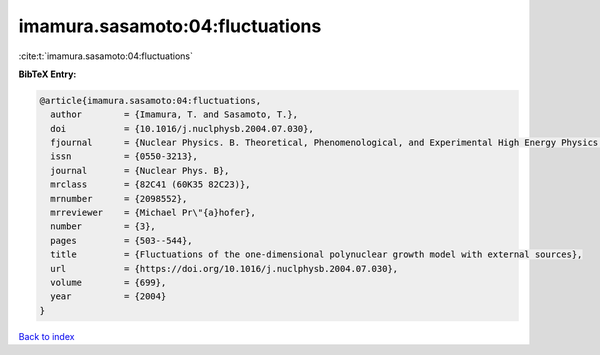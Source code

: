 imamura.sasamoto:04:fluctuations
================================

:cite:t:`imamura.sasamoto:04:fluctuations`

**BibTeX Entry:**

.. code-block:: bibtex

   @article{imamura.sasamoto:04:fluctuations,
     author        = {Imamura, T. and Sasamoto, T.},
     doi           = {10.1016/j.nuclphysb.2004.07.030},
     fjournal      = {Nuclear Physics. B. Theoretical, Phenomenological, and Experimental High Energy Physics. Quantum Field Theory and Statistical Systems},
     issn          = {0550-3213},
     journal       = {Nuclear Phys. B},
     mrclass       = {82C41 (60K35 82C23)},
     mrnumber      = {2098552},
     mrreviewer    = {Michael Pr\"{a}hofer},
     number        = {3},
     pages         = {503--544},
     title         = {Fluctuations of the one-dimensional polynuclear growth model with external sources},
     url           = {https://doi.org/10.1016/j.nuclphysb.2004.07.030},
     volume        = {699},
     year          = {2004}
   }

`Back to index <../By-Cite-Keys.html>`_
